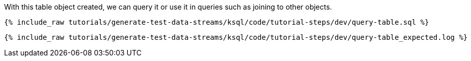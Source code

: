 With this table object created, we can query it or use it in queries such as joining to other objects. 

+++++
<pre class="snippet"><code class="sql">{% include_raw tutorials/generate-test-data-streams/ksql/code/tutorial-steps/dev/query-table.sql %}</code></pre>
+++++

+++++
<pre class="snippet"><code class="shell">{% include_raw tutorials/generate-test-data-streams/ksql/code/tutorial-steps/dev/query-table_expected.log %}</code></pre>
+++++
